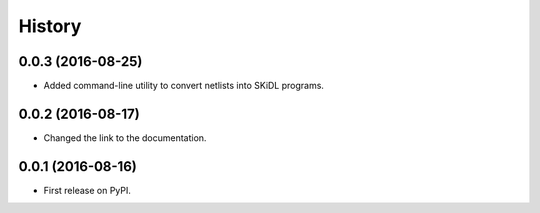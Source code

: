 .. :changelog:

History
-------


0.0.3 (2016-08-25)
______________________

* Added command-line utility to convert netlists into SKiDL programs.


0.0.2 (2016-08-17)
______________________

* Changed the link to the documentation.


0.0.1 (2016-08-16)
______________________

* First release on PyPI.
